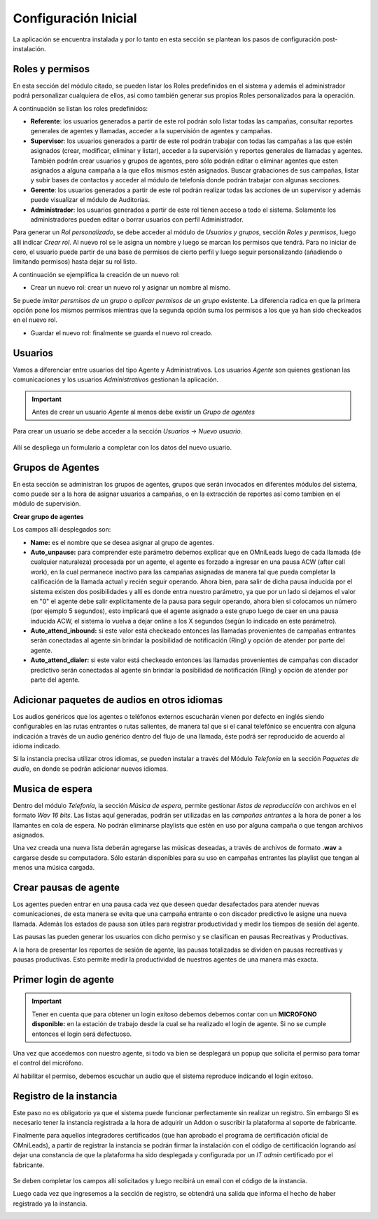 .. _about_initial_settings:

*********************
Configuración Inicial
*********************

La aplicación se encuentra instalada y por lo tanto en esta sección se plantean los pasos de configuración post-instalación.

.. _about_roles:

Roles y permisos
****************

En esta sección del módulo citado, se pueden listar los Roles predefinidos en el sistema y además el administrador podrá personalizar cualquiera de ellos, así como también
generar sus propios Roles personalizados para la operación.

.. image:: images/users_and_roles_01.png

A continuación se listan los roles predefinidos:

* **Referente**: los usuarios generados a partir de este rol podrán solo listar todas las campañas, consultar reportes generales de agentes y llamadas, acceder a la supervisión de agentes y campañas.
* **Supervisor**: los usuarios generados a partir de este rol podrán trabajar con todas las campañas a las que estén asignados (crear, modificar, eliminar y listar), acceder a la supervisión y reportes generales de llamadas y agentes. También podrán crear usuarios y grupos de agentes, pero sólo podrán editar o eliminar agentes que esten asignados a alguna campaña a la que ellos mismos estén asignados. Buscar grabaciones de sus campañas, listar y subir bases de contactos y acceder al módulo de telefonía donde podrán trabajar con algunas secciones.
* **Gerente**: los usuarios generados a partir de este rol podrán realizar todas las acciones de un supervisor y además puede visualizar el módulo de Auditorías.
* **Administrador**: los usuarios generados a partir de este rol tienen acceso a todo el sistema. Solamente los administradores pueden editar o borrar usuarios con perfil Administrador.

Para generar un *Rol personalizado*, se debe acceder al módulo de *Usuarios y grupos*, sección *Roles y permisos*, luego allí indicar *Crear rol*.
Al nuevo rol se le asigna un nombre y luego se marcan los permisos que tendrá. Para no iniciar de cero, el usuario puede partir de una base de permisos de cierto perfil y luego seguir personalizando
(añadiendo o limitando permisos) hasta dejar su rol listo.

A continuación se ejemplifica la creación de un nuevo rol:

* Crear un nuevo rol: crear un nuevo rol y asignar un nombre al mismo.

.. image:: images/users_and_roles_02.png

Se puede *imitar persmisos de un grupo* o *aplicar permisos de un grupo* existente. La diferencia radica en que la primera opción pone los mismos permisos mientras que la segunda opción
suma los permisos a los que ya han sido checkeados en el nuevo rol.

.. image:: images/users_and_roles_03.png

* Guardar el nuevo rol: finalmente se guarda el nuevo rol creado.

.. image:: images/users_and_roles_04.png

.. _about_users:

Usuarios
*********

Vamos a diferenciar entre usuarios del tipo Agente y Administrativos. Los usuarios *Agente* son quienes gestionan las comunicaciones y los usuarios *Administrativos* gestionan la aplicación.

.. important::
  Antes de crear un usuario *Agente* al menos debe existir un *Grupo de agentes*


Para crear un usuario se debe acceder a la sección *Usuarios -> Nuevo usuario*.

  .. image:: images/users_and_roles_05.png

Allí se despliega un formulario a completar con los datos del nuevo usuario.

Grupos de Agentes
*****************

En esta sección se administran los grupos de agentes, grupos que serán invocados en diferentes módulos del sistema, como puede ser a la hora de asignar usuarios a campañas,
o en la extracción de reportes así como tambien en el módulo de supervisión.

**Crear grupo de agentes**

.. image:: images/initial_settings_04.png

Los campos allí desplegados son:

- **Name:** es el nombre que se desea asignar al grupo de agentes.
- **Auto_unpause:** para comprender este parámetro debemos explicar que en OMniLeads luego de cada llamada (de cualquier naturaleza) procesada por un agente, el agente es forzado a ingresar en una pausa ACW (after call work), en la cual permanece inactivo para las campañas asignadas de manera tal que pueda completar la calificación de la llamada actual y recién seguir operando. Ahora bien, para salir de dicha pausa inducida por el sistema existen dos posibilidades y allí es donde entra nuestro parámetro, ya que por un lado si dejamos el valor en "0" el agente debe salir explícitamente de la pausa para seguir operando, ahora bien si colocamos un número (por ejemplo 5 segundos), esto implicará que el agente asignado a este grupo luego de caer en una pausa inducida ACW, el sistema lo vuelva a dejar online a los X segundos (según lo indicado en este parámetro).
- **Auto_attend_inbound:** si este valor está checkeado entonces las llamadas provenientes de campañas entrantes serán conectadas al agente sin brindar la posibilidad de notificación (Ring) y opción de atender por parte del agente.
- **Auto_attend_dialer:** si este valor está checkeado entonces las llamadas provenientes de campañas con discador predictivo serán conectadas al agente sin brindar la posibilidad de notificación (Ring) y opción de atender por parte del agente.


Adicionar paquetes de audios en otros idiomas
**********************************************

Los audios genéricos que los agentes o teléfonos externos escucharán vienen por defecto en inglés siendo configurables en las rutas entrantes o rutas salientes, de manera tal que si el canal telefónico se encuentra con alguna indicación a través de un audio genérico dentro del flujo de una llamada, éste podrá ser reproducido de acuerdo al idioma indicado.

Si la instancia precisa utilizar otros idiomas, se pueden instalar a través del Módulo *Telefonía* en la sección *Paquetes de audio*, en donde se podrán adicionar nuevos idiomas.

.. image:: images/telephony_i18n_audio.png

Musica de espera
****************

Dentro del módulo *Telefonía*, la sección *Música de espera*, permite gestionar *listas de reproducción* con archivos en el formato *Wav 16 bits*. Las listas aquí generadas, podrán ser utilizadas en las *campañas entrantes* a la hora de poner a los llamantes en cola de espera.
No podrán eliminarse playlists que estén en uso por alguna campaña o que tengan archivos asignados.

.. image:: images/telephony_playlist_create.png

Una vez creada una nueva lista deberán agregarse las músicas deseadas, a través de archivos de formato **.wav** a cargarse desde su computadora.
Sólo estarán disponibles para su uso en campañas entrantes las playlist que tengan al menos una música cargada.

.. image:: images/telephony_playlist_edit.png


Crear pausas de agente
**********************

Los agentes pueden entrar en una pausa cada vez que deseen quedar desafectados para atender nuevas comunicaciones, de esta manera se evita que una campaña entrante o con discador predictivo
le asigne una nueva llamada. Además los estados de pausa son útiles para registrar productividad y medir los tiempos de sesión del agente.

Las pausas las pueden generar los usuarios con dicho permiso y se clasifican en pausas Recreativas y Productivas.

.. image:: images/initial_settings_08.png

A la hora de presentar los reportes de sesión de agente, las pausas totalizadas se dividen en pausas recreativas y pausas productivas. Esto permite medir la productividad de nuestros agentes
de una manera más exacta.

.. image:: images/initial_settings_09.png

Primer login de agente
**********************

.. important::

 Tener en cuenta que para obtener un login exitoso debemos debemos contar con un **MICROFONO disponible:** en la estación de trabajo desde la cual se ha realizado el login de agente. Si no se cumple entonces el login será defectuoso.


Una vez que accedemos con nuestro agente, si todo va bien se desplegará un popup que solicita el permiso para tomar el control del micrófono.

.. image:: images/initial_settings_10.png

Al habilitar el permiso, debemos escuchar un audio que el sistema reproduce indicando el login exitoso.

.. image:: images/initial_settings_11.png

.. _about_omnileads_register:

Registro de la instancia
**************************

Este paso no es obligatorio ya que el sistema puede funcionar perfectamente sin realizar un registro. Sin embargo SI es necesario tener la instancia registrada a la hora de
adquirir un Addon o suscribir la plataforma al soporte de fabricante.

Finalmente para aquellos integradores certificados (que han aprobado el programa de certificación oficial de OMniLeads), a partir de registrar la instancia se podrán firmar la instalación
con el código de certificación logrando así dejar una constancia de que la plataforma ha sido desplegada y configurada por un *IT admin* certificado por el fabricante.

 .. image:: images/initial_settings_13.png

Se deben completar los campos allí solicitados y luego recibirá un email con el código de la instancia.

.. image:: images/initial_settings_15.png

Luego cada vez que ingresemos a la sección de registro, se obtendrá una salida que informa el hecho de haber registrado ya la instancia.


.. image:: images/initial_settings_14.png

